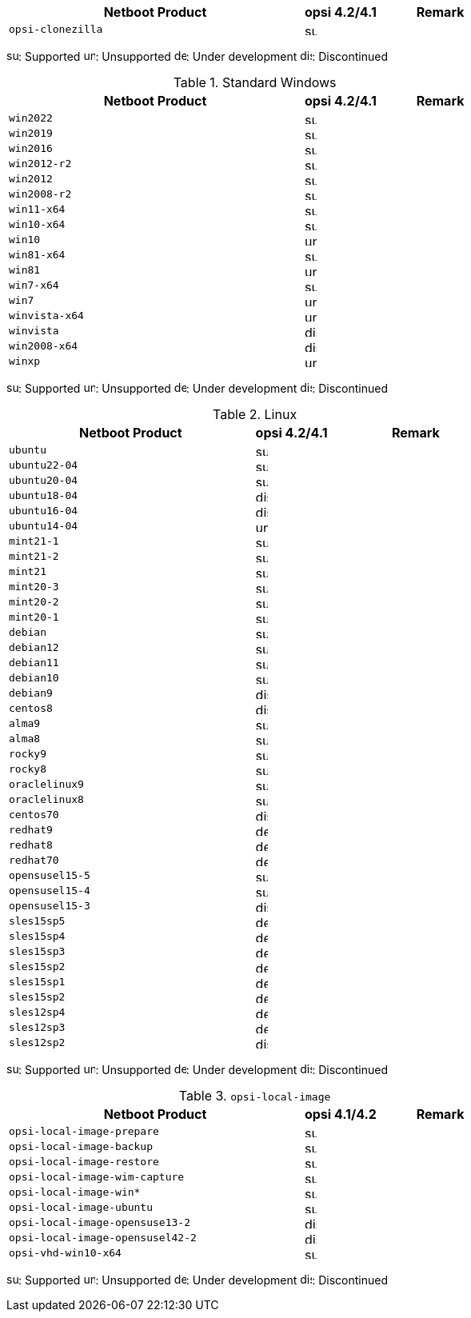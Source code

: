 ////
; Copyright (c) uib gmbh (www.uib.de)
; This documentation is owned by uib
; and published under the german creative commons by-sa license
; see:
; https://creativecommons.org/licenses/by-sa/3.0/de/
; https://creativecommons.org/licenses/by-sa/3.0/de/legalcode
; english:
; https://creativecommons.org/licenses/by-sa/3.0/
; https://creativecommons.org/licenses/by-sa/3.0/legalcode
;
////

:Author:    uib gmbh
:Email:     info@uib.de
:Date:      18.04.2023
:Revision:  4.2.0
:toclevels: 3
:icons: font
:xrefstyle: full
:doctype:   book


[cols="12,3,5"]
|==========================
|  Netboot Product   | opsi 4.2/4.1 | Remark

|`opsi-clonezilla`    | image:supported.png[width=15]     |
|==========================

image:supported.png[width=15]: Supported
image:unsupported.png[width=15]: Unsupported
image:develop.png[width=15]: Under development
image:discontinued.png[width=15]: Discontinued

.Standard Windows
[cols="12,3,5"]
|==========================
|  Netboot Product   | opsi 4.2/4.1 | Remark

|`win2022`     | image:supported.png[width=15]   |
|`win2019`     | image:supported.png[width=15]   |
|`win2016`     | image:supported.png[width=15]   |
|`win2012-r2`     | image:supported.png[width=15]   |
|`win2012`     | image:supported.png[width=15]   |
|`win2008-r2`     | image:supported.png[width=15]   |
|`win11-x64`   | image:supported.png[width=15]   |
|`win10-x64`       | image:supported.png[width=15]     |
|`win10`       | image:unsupported.png[width=15]     |
|`win81-x64`      | image:supported.png[width=15]   |
|`win81`      | image:unsupported.png[width=15]   |
|`win7-x64`        | image:supported.png[width=15]   |
|`win7`        | image:unsupported.png[width=15] |
|`winvista-x64`    | image:unsupported.png[width=15]  |
|`winvista`    | image:discontinued.png[width=15]   |
|`win2008-x64` | image:discontinued.png[width=15]   |
|`winxp`              | image:unsupported.png[width=15] |
|==========================

image:supported.png[width=15]: Supported
image:unsupported.png[width=15]: Unsupported
image:develop.png[width=15]: Under development
image:discontinued.png[width=15]: Discontinued

.Linux
[cols="10,3,7"]
|==========================
|  Netboot Product             | opsi 4.2/4.1 | Remark

|`ubuntu`         | image:supported.png[width=15] |
|`ubuntu22-04`    | image:supported.png[width=15]   |
|`ubuntu20-04`    | image:supported.png[width=15]   |
|`ubuntu18-04`    | image:discontinued.png[width=15]   |
|`ubuntu16-04`    | image:discontinued.png[width=15] |
|`ubuntu14-04`    | image:unsupported.png[width=15]   |
|`mint21-1`         | image:supported.png[width=15]   |
|`mint21-2`         | image:supported.png[width=15]   |
|`mint21`         | image:supported.png[width=15]   |
|`mint20-3`       | image:supported.png[width=15]   |
|`mint20-2`       | image:supported.png[width=15]   |
|`mint20-1`       | image:supported.png[width=15]   |
|`debian`         | image:supported.png[width=15] |
|`debian12`       | image:supported.png[width=15] |
|`debian11`       | image:supported.png[width=15] |
|`debian10`       | image:supported.png[width=15] |
|`debian9`        | image:discontinued.png[width=15] |
|`centos8`        | image:discontinued.png[width=15]   |
|`alma9`          | image:supported.png[width=15] |
|`alma8`          | image:supported.png[width=15] |
|`rocky9`         | image:supported.png[width=15] |
|`rocky8`         | image:supported.png[width=15] |
|`oraclelinux9`   | image:supported.png[width=15] |
|`oraclelinux8`   | image:supported.png[width=15] |
|`centos70`       | image:discontinued.png[width=15]   |
|`redhat9`        | image:develop.png[width=15] |
|`redhat8`        | image:develop.png[width=15] |
|`redhat70`       | image:develop.png[width=15] |
|`opensusel15-5`  | image:supported.png[width=15] |
|`opensusel15-4`  | image:supported.png[width=15] |
|`opensusel15-3`  | image:discontinued.png[width=15] |
|`sles15sp5`      | image:develop.png[width=15]      |
|`sles15sp4`      | image:develop.png[width=15]      |
|`sles15sp3`      | image:develop.png[width=15]      |
|`sles15sp2`      | image:develop.png[width=15]      |
|`sles15sp1`      | image:develop.png[width=15]      |
|`sles15sp2`      | image:develop.png[width=15]      |
|`sles12sp4`      | image:develop.png[width=15]      |
|`sles12sp3`      | image:develop.png[width=15]      |
|`sles12sp2`      | image:discontinued.png[width=15]      |
|==========================

image:supported.png[width=15]: Supported
image:unsupported.png[width=15]: Unsupported
image:develop.png[width=15]: Under development
image:discontinued.png[width=15]: Discontinued


.`opsi-local-image`
[cols="12,3,5"]
|==========================
|  Netboot Product              | opsi 4.1/4.2 | Remark

|`opsi-local-image-prepare`       | image:supported.png[width=15] |
|`opsi-local-image-backup`        | image:supported.png[width=15] |
|`opsi-local-image-restore`       | image:supported.png[width=15] |
|`opsi-local-image-wim-capture`   | image:supported.png[width=15] |
|`opsi-local-image-win*`          | image:supported.png[width=15] |
|`opsi-local-image-ubuntu`        | image:supported.png[width=15] |
|`opsi-local-image-opensuse13-2`  | image:discontinued.png[width=15]   |
|`opsi-local-image-opensusel42-2`  | image:discontinued.png[width=15]   |
|`opsi-vhd-win10-x64`             | image:supported.png[width=15]   |
|==========================

image:supported.png[width=15]: Supported
image:unsupported.png[width=15]: Unsupported
image:develop.png[width=15]: Under development
image:discontinued.png[width=15]: Discontinued
